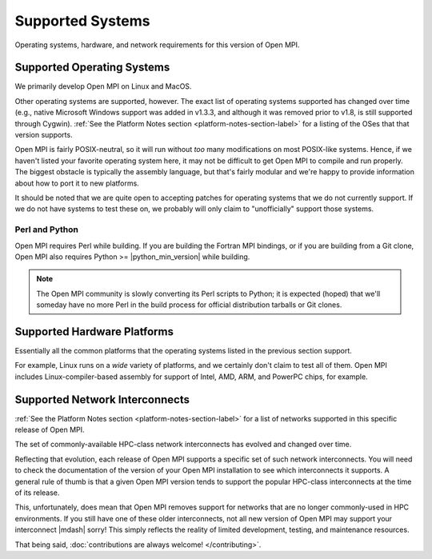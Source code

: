 Supported Systems
=================

Operating systems, hardware, and network requirements for this version of
Open MPI.

Supported Operating Systems
~~~~~~~~~~~~~~~~~~~~~~~~~~~

We primarily develop Open MPI on Linux and MacOS.

Other operating systems are supported, however.  The exact list of
operating systems supported has changed over time (e.g., native
Microsoft Windows support was added in v1.3.3, and although it was
removed prior to v1.8, is still supported through Cygwin).  :ref:`See
the Platform Notes section <platform-notes-section-label>` for a
listing of the OSes that that version supports.

Open MPI is fairly POSIX-neutral, so it will run without *too* many
modifications on most POSIX-like systems.  Hence, if we haven't listed
your favorite operating system here, it may not be difficult to get
Open MPI to compile and run properly.  The biggest obstacle is
typically the assembly language, but that's fairly modular and we're
happy to provide information about how to port it to new platforms.

It should be noted that we are quite open to accepting patches for
operating systems that we do not currently support.  If we do not have
systems to test these on, we probably will only claim to
"unofficially" support those systems.

Perl and Python
^^^^^^^^^^^^^^^

Open MPI requires Perl while building.  If you are building the
Fortran MPI bindings, or if you are building from a Git clone, Open
MPI also requires Python >= |python_min_version| while building.

.. note:: The Open MPI community is slowly converting its Perl scripts
          to Python; it is expected (hoped) that we'll someday have no
          more Perl in the build process for official distribution
          tarballs or Git clones.

Supported Hardware Platforms
~~~~~~~~~~~~~~~~~~~~~~~~~~~~

Essentially all the common platforms that the operating
systems listed in the previous section support.

For example, Linux runs on a *wide* variety of platforms, and we
certainly don't claim to test all of them.  Open MPI includes
Linux-compiler-based assembly for support of Intel, AMD, ARM, and
PowerPC chips, for example.


Supported Network Interconnects
~~~~~~~~~~~~~~~~~~~~~~~~~~~~~~~

:ref:`See the Platform Notes section <platform-notes-section-label>`
for a list of networks supported in this specific release of Open MPI.

The set of commonly-available HPC-class network interconnects has
evolved and changed over time.

Reflecting that evolution, each release of Open MPI supports a
specific set of such network interconnects.  You will need to check
the documentation of the version of your Open MPI installation to see
which interconnects it supports.  A general rule of thumb is that a
given Open MPI version tends to support the popular HPC-class
interconnects at the time of its release.

This, unfortunately, does mean that Open MPI removes support for
networks that are no longer commonly-used in HPC environments.  If you
still have one of these older interconnects, not all new version of
Open MPI may support your interconnect |mdash| sorry!  This simply reflects
the reality of limited development, testing, and maintenance
resources.

That being said, :doc:`contributions are always welcome!
</contributing>`.
